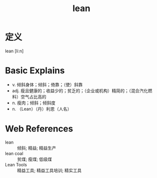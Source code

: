 #+title: lean
#+roam_tags:英语单词

* 定义
  
lean [liːn]

* Basic Explains
- v. 倾斜身体；倾斜；倚靠；（使）斜靠
- adj. 瘦且健康的；收益少的；贫乏的；（企业或机构）精简的；（混合汽化燃料）空气占比高的
- n. 瘦肉；倾斜；倾斜度
- n. （Lean）（丹）利恩（人名）

* Web References
- lean :: 倾斜; 精益; 精益生产
- lean coal :: 贫煤; 瘦煤; 低级煤
- Lean Tools :: 精益工具; 精益工具培训; 精实工具
